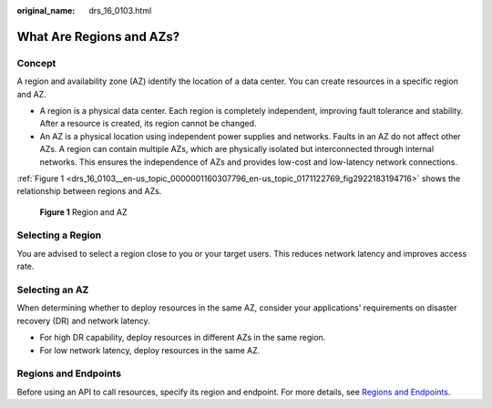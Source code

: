 :original_name: drs_16_0103.html

.. _drs_16_0103:

What Are Regions and AZs?
=========================

Concept
-------

A region and availability zone (AZ) identify the location of a data center. You can create resources in a specific region and AZ.

-  A region is a physical data center. Each region is completely independent, improving fault tolerance and stability. After a resource is created, its region cannot be changed.
-  An AZ is a physical location using independent power supplies and networks. Faults in an AZ do not affect other AZs. A region can contain multiple AZs, which are physically isolated but interconnected through internal networks. This ensures the independence of AZs and provides low-cost and low-latency network connections.

:ref:`Figure 1 <drs_16_0103__en-us_topic_0000001160307796_en-us_topic_0171122769_fig2922183194716>` shows the relationship between regions and AZs.

.. _drs_16_0103__en-us_topic_0000001160307796_en-us_topic_0171122769_fig2922183194716:

.. figure:: /_static/images/en-us_image_0000001758549989.png
   :alt: **Figure 1** Region and AZ

   **Figure 1** Region and AZ

Selecting a Region
------------------

You are advised to select a region close to you or your target users. This reduces network latency and improves access rate.

Selecting an AZ
---------------

When determining whether to deploy resources in the same AZ, consider your applications' requirements on disaster recovery (DR) and network latency.

-  For high DR capability, deploy resources in different AZs in the same region.
-  For low network latency, deploy resources in the same AZ.

Regions and Endpoints
---------------------

Before using an API to call resources, specify its region and endpoint. For more details, see `Regions and Endpoints <https://docs.otc.t-systems.com/en-us/endpoint/index.html>`__.
